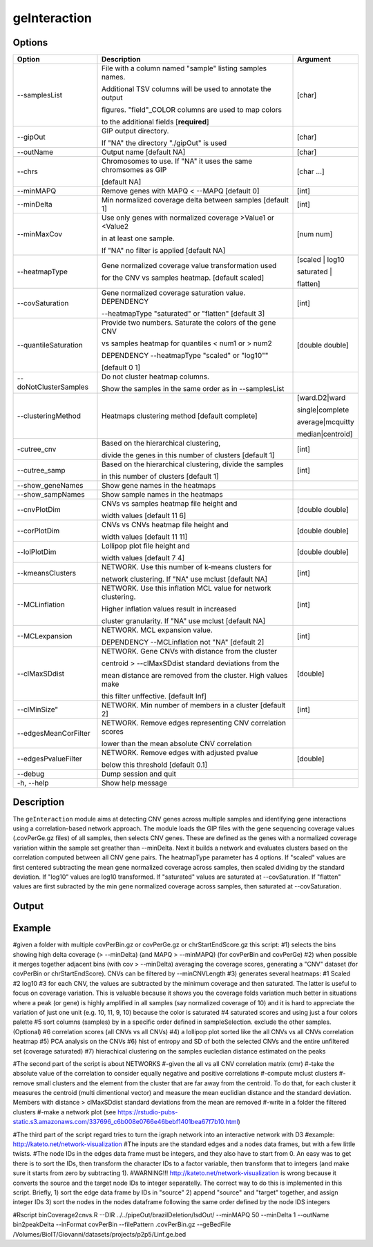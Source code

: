 #############
geInteraction
#############

Options
-------

+-----------------------+--------------------------------------------------------------+----------------+
|Option                 |Description                                                   |Argument        |
+=======================+==============================================================+================+
|\-\-samplesList        |File with a column named \"sample\" listing samples names.    |[char]          |
|                       |                                                              |                |
|                       |Additional TSV columns will be used to annotate the output    |                |
|                       |                                                              |                |
|                       |figures. \"field\"_COLOR columns are used to map colors       |                |
|                       |                                                              |                |
|                       |to the additional fields [**required**]                       |                |
+-----------------------+--------------------------------------------------------------+----------------+
|\-\-gipOut             |GIP output directory.                                         |[char]          |
|                       |                                                              |                |
|                       |If "NA" the directory "./gipOut" is used                      |                |
+-----------------------+--------------------------------------------------------------+----------------+
|\-\-outName            |Output name [default NA]                                      |[char]          |
+-----------------------+--------------------------------------------------------------+----------------+
|\-\-chrs               |Chromosomes to use. If "NA" it uses the same chromsomes as GIP|[char ...]      |
|                       |                                                              |                |
|                       |[default NA]                                                  |                |
+-----------------------+--------------------------------------------------------------+----------------+
|\-\-minMAPQ            |Remove genes with MAPQ < --MAPQ [default 0]                   |[int]           |
+-----------------------+--------------------------------------------------------------+----------------+
|\-\-minDelta           |Min normalized coverage delta between samples [default 1]     |[int]           |
+-----------------------+--------------------------------------------------------------+----------------+
|\-\-minMaxCov          |Use only genes with normalized coverage >Value1 or <Value2    |[num num]       |
|                       |                                                              |                |
|                       |in at least one sample.                                       |                |
|                       |                                                              |                |
|                       |If \"NA\" no filter is applied [default NA]                   |                |
+-----------------------+--------------------------------------------------------------+----------------+
|\-\-heatmapType        |Gene normalized coverage value transformation used            |[scaled | log10 |
|                       |                                                              |                |
|                       |for the CNV vs samples heatmap.  [default scaled]             |saturated |     |
|                       |                                                              |                |
|                       |                                                              |flatten]        |
+-----------------------+--------------------------------------------------------------+----------------+
|\-\-covSaturation      |Gene normalized coverage saturation value. DEPENDENCY         |[int]           |
|                       |                                                              |                |
|                       |\-\-heatmapType \"saturated\" or \"flatten\" [default 3]      |                |
+-----------------------+--------------------------------------------------------------+----------------+
|\-\-quantileSaturation |Provide two numbers. Saturate the colors of the gene CNV      |[double double] |
|                       |                                                              |                |
|                       |vs samples heatmap for quantiles < num1 or > num2             |                |
|                       |                                                              |                |
|                       |DEPENDENCY \-\-heatmapType \"scaled\" or \"log10\""           |                |
|                       |                                                              |                |
|                       |[default 0 1]                                                 |                |
+-----------------------+--------------------------------------------------------------+----------------+
|\-\-doNotClusterSamples|Do not cluster heatmap columns.                               |                |
|                       |                                                              |                |
|                       |Show the samples in the same order as in \-\-samplesList      |                |
+-----------------------+--------------------------------------------------------------+----------------+
|\-\-clusteringMethod   |Heatmaps clustering method [default complete]                 |[ward.D2|ward   |
|                       |                                                              |                |
|                       |                                                              |single|complete | 
|                       |                                                              |                |
|                       |                                                              |average|mcquitty|
|                       |                                                              |                |
|                       |                                                              |median|centroid]|
+-----------------------+--------------------------------------------------------------+----------------+
|\-\cutree_cnv          |Based on the hierarchical clustering,                         |[int]           |
|                       |                                                              |                |
|                       |divide the genes in this number of clusters [default 1]       |                |
+-----------------------+--------------------------------------------------------------+----------------+
|\-\-cutree_samp        |Based on the hierarchical clustering, divide the samples      |[int]           |
|                       |                                                              |                |
|                       |in this number of clusters [default 1]                        |                |
+-----------------------+--------------------------------------------------------------+----------------+
|\-\-show_geneNames     |Show gene names in the heatmaps                               |                |
+-----------------------+--------------------------------------------------------------+----------------+
|\-\-show_sampNames     |Show sample names in the heatmaps                             |                |
+-----------------------+--------------------------------------------------------------+----------------+
|\-\-cnvPlotDim         |CNVs vs samples heatmap file height and                       |[double double] |
|                       |                                                              |                |
|                       |width values [default 11 6]                                   |                |
+-----------------------+--------------------------------------------------------------+----------------+
|\-\-corPlotDim         |CNVs vs CNVs heatmap file height and                          |[double double] |
|                       |                                                              |                |
|                       |width values [default 11 11]                                  |                |
+-----------------------+--------------------------------------------------------------+----------------+
|\-\-lolPlotDim         |Lollipop plot file height and                                 |[double double] | 
|                       |                                                              |                |
|                       |width values [default 7 4]                                    |                |
+-----------------------+--------------------------------------------------------------+----------------+
|\-\-kmeansClusters     |NETWORK. Use this number of k-means clusters for              |[int]           |
|                       |                                                              |                |
|                       |network clustering. If \"NA\" use mclust [default NA]         |                |
+-----------------------+--------------------------------------------------------------+----------------+
|\-\-MCLinflation       |NETWORK. Use this inflation MCL value for network clustering. |[int]           |
|                       |                                                              |                |
|                       |Higher inflation values result in increased                   |                |
|                       |                                                              |                |
|                       |cluster granularity. If \"NA\" use mclust  [default NA]       |                |
+-----------------------+--------------------------------------------------------------+----------------+
|\-\-MCLexpansion       |NETWORK. MCL expansion value.                                 |[int]           |
|                       |                                                              |                |
|                       |DEPENDENCY \-\-MCLinflation not \"NA\" [default 2]            |                |
+-----------------------+--------------------------------------------------------------+----------------+
|\-\-clMaxSDdist        |NETWORK. Gene CNVs with distance from the cluster             |[double]        | 
|                       |                                                              |                |
|                       |centroid > \-\-clMaxSDdist standard deviations from the       |                |
|                       |                                                              |                |
|                       |mean distance are removed from the cluster. High values make  |                |
|                       |                                                              |                |
|                       |this filter unffective. [default Inf]                         |                |
+-----------------------+--------------------------------------------------------------+----------------+
|\-\-clMinSize"         |NETWORK. Min number of members in a cluster [default 2]       |[int]           |
+-----------------------+--------------------------------------------------------------+----------------+
|\-\-edgesMeanCorFilter |NETWORK. Remove edges representing CNV correlation scores     |                |
|                       |                                                              |                |
|                       |lower than the mean absolute CNV correlation                  |                |
+-----------------------+--------------------------------------------------------------+----------------+
|\-\-edgesPvalueFilter  |NETWORK. Remove edges with adjusted pvalue                    |[double]        |
|                       |                                                              |                |
|                       |below this threshold  [default 0.1]                           |                |
+-----------------------+--------------------------------------------------------------+----------------+  
|\-\-debug              |Dump session and quit                                         |                |
+-----------------------+--------------------------------------------------------------+----------------+
|\-h, \-\-help          |Show help message                                             |                |
+-----------------------+--------------------------------------------------------------+----------------+


Description
-----------

The ``geInteraction`` module aims at detecting CNV genes across multiple samples and identifying gene interactions using a correlation-based network approach.
The module loads the GIP files with the gene sequencing coverage values (.covPerGe.gz files) of all samples, then selects CNV genes. These are defined as the genes with a normalized coverage variation within the sample set greather than --minDelta. Next it builds a network and evaluates clusters based on the correlation computed between all CNV gene pairs.
The heatmapType parameter has 4 options. If \"scaled\" values are first centered subtracting the mean gene normalized coverage across samples, then scaled dividing by the standard deviation. If \"log10\" values are log10 transformed. If \"saturated\" values are saturated at \-\-covSaturation. If \"flatten\" values are first subracted by the min gene normalized coverage across samples, then saturated at \-\-covSaturation.


Output
------





Example
-------


#given a folder with multiple covPerBin.gz or covPerGe.gz or chrStartEndScore.gz this script:
#1) selects the bins showing high delta coverage (> --minDelta) (and MAPQ > --minMAPQ) (for covPerBin and covPerGe)
#2) when possible it merges together adjacent bins (with cov > --minDelta) averaging the coverage scores, generating a "CNV" dataset (for covPerBin or chrStartEndScore). CNVs can be filtered by --minCNVLength
#3) generates several heatmaps: 
#1 Scaled
#2 log10 
#3 for each CNV, the values are subtracted by the minimum coverage and then saturated. The latter is useful to focus on coverage variation. This is valuable because it shows you the coverage folds variation much better in situations where a peak (or gene) is highly amplified in all samples (say normalized coverage of 10) and it is hard to appreciate the variation of just one unit (e.g. 10, 11, 9, 10) because the color is saturated 
#4 saturated scores and using just a four colors palette
#5 sort columns (samples) by in a specific order defined in sampleSelection. exclude the other samples. (Optional)
#6 correlation scores (all CNVs vs all CNVs) 
#4) a lollipop plot sorted like the all CNVs vs all CNVs correlation heatmap 
#5) PCA analysis on the CNVs 
#6) hist of entropy and SD of both the selected CNVs and the entire unfiltered set (coverage saturated) 
#7) hierachical clustering on the samples eucledian distance estimated on the peaks   

#The second part of the script is about NETWORKS
#-given the all vs all CNV correlation matrix (cmr)
#-take the absolute value of the correlation to consider equally negative and positive correlations
#-compute mclust clusters 
#-remove small clusters and the element from the cluster that are far away from the centroid. To do that, for each cluster it measures the centroid (multi dimentional vector) and measure the mean euclidian distance and the standard deviation. Members with distance > clMaxSDdist standard deviations from the mean are removed
#-write in a folder the filtered clusters
#-make a network plot (see https://rstudio-pubs-static.s3.amazonaws.com/337696_c6b008e0766e46bebf1401bea67f7b10.html)

#The third part of the script regard tries to turn the igraph network into an interactive network with D3
#example: http://kateto.net/network-visualization
#The inputs are the standard edges and a nodes data frames, but with a few little twists. 
#The node IDs in the edges data frame must be integers, and they also have to start from 0. An easy was to get there is to sort the IDs, then transform the character IDs to a factor variable, then transform that to integers (and make sure it starts from zero by subtracting 1).
#WARNING!!! http://kateto.net/network-visualization is wrong because it converts the source and the target node IDs to integer separatelly. The correct way to do this is implemented in this script. Briefly, 1) sort the edge data frame by IDs in "source"  2) append "source" and "target" together, and assign integer IDs 3) sort the nodes in the nodes dataframe following the same order defined by the node IDS integers

#Rscript  binCoverage2cnvs.R --DIR ../../pipeOut/brazilDeletion/lsdOut/ --minMAPQ 50 --minDelta 1 --outName bin2peakDelta --inFormat covPerBin --filePattern .covPerBin.gz --geBedFile /Volumes/BioIT/Giovanni/datasets/projects/p2p5/Linf.ge.bed 
